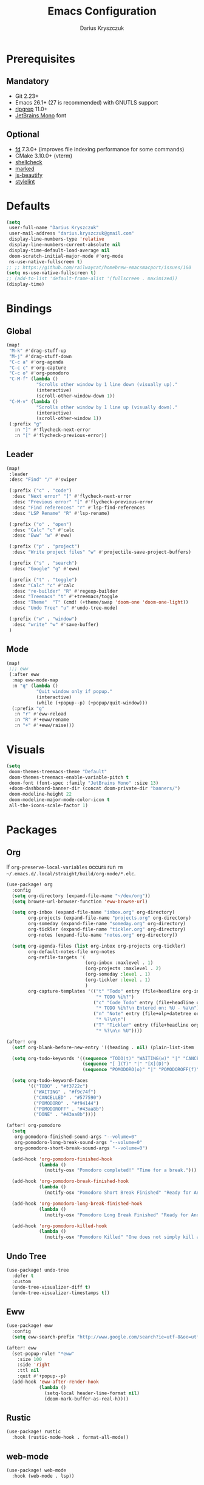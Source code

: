 #+TITLE: Emacs Configuration
#+AUTHOR: Darius Kryszczuk
#+EMAIL: darius.kryszczuk@gmail.com

* Prerequisites
** Mandatory
- Git 2.23+
- Emacs 26.1+ (27 is recommended) with GNUTLS support
- [[https://github.com/BurntSushi/ripgrep][ripgrep]] 11.0+
- [[https://www.jetbrains.com/lp/mono/][JetBrains Mono]] font
** Optional
- [[https://github.com/sharkdp/fd][fd]] 7.3.0+ (improves file indexing performance for some commands)
- CMake 3.10.0+ (vterm)
- [[https://github.com/koalaman/shellcheck][shellcheck]]
- [[https://github.com/markedjs/marked][marked]]
- [[https://github.com/beautify-web/js-beautify][js-beautify]]
- [[https://github.com/stylelint/stylelint][stylelint]]

* Defaults
#+BEGIN_SRC emacs-lisp
(setq
 user-full-name "Darius Kryszczuk"
 user-mail-address "darius.kryszczuk@gmail.com"
 display-line-numbers-type 'relative
 display-line-numbers-current-absolute nil
 display-time-default-load-average nil
 doom-scratch-initial-major-mode #'org-mode
 ns-use-native-fullscreen t)
;; ;; https://github.com/railwaycat/homebrew-emacsmacport/issues/160
(setq ns-use-native-fullscreen t)
;; (add-to-list 'default-frame-alist '(fullscreen . maximized))
(display-time)
#+END_SRC

* Bindings
** Global
#+BEGIN_SRC emacs-lisp
(map!
 "M-k" #'drag-stuff-up
 "M-j" #'drag-stuff-down
 "C-c a" #'org-agenda
 "C-c c" #'org-capture
 "C-c o" #'org-pomodoro
 "C-M-f" (lambda ()
           "Scrolls other window by 1 line down (visually up)."
           (interactive)
           (scroll-other-window-down 1))
 "C-M-v" (lambda ()
           "Scrolls other window by 1 line up (visually down)."
           (interactive)
           (scroll-other-window 1))
 (:prefix "g"
   :n "]" #'flycheck-next-error
   :n "[" #'flycheck-previous-error))
#+END_SRC

#+RESULTS:

** Leader
#+BEGIN_SRC emacs-lisp
(map!
 :leader
 :desc "Find" "/" #'swiper

 (:prefix ("c" . "code")
  :desc "Next error" "]" #'flycheck-next-error
  :desc "Previous error" "[" #'flycheck-previous-error
  :desc "Find references" "r" #'lsp-find-references
  :desc "LSP Rename" "R" #'lsp-rename)

 (:prefix ("o" . "open")
  :desc "Calc" "c" #'calc
  :desc "Eww" "w" #'eww)

 (:prefix ("p" . "project")
  :desc "Write project files" "w" #'projectile-save-project-buffers)

 (:prefix ("s" . "search")
  :desc "Google" "g" #'eww)

 (:prefix ("t" . "toggle")
  :desc "Calc" "c" #'calc
  :desc "re-builder" "R" #'regexp-builder
  :desc "Treemacs" "t" #'+treemacs/toggle
  :desc "Theme"  "T" (cmd! (+theme/swap 'doom-one 'doom-one-light))
  :desc "Undo Tree" "u" #'undo-tree-mode)

 (:prefix ("w" . "window")
  :desc "write" "w" #'save-buffer)
 )
#+END_SRC
** Mode
#+BEGIN_SRC emacs-lisp
(map!
 ;;; eww
 (:after eww
  :map eww-mode-map
  :n "q" (lambda ()
           "Quit window only if popup."
           (interactive)
           (while (+popup--p) (+popup/quit-window)))
  (:prefix "g"
   :n "r" #'eww-reload
   :n "R" #'+eww/rename
   :n "+" #'+eww/raise)))
#+END_SRC

* Visuals
#+BEGIN_SRC emacs-lisp
(setq
 doom-themes-treemacs-theme "Default"
 doom-themes-treemacs-enable-variable-pitch t
 doom-font (font-spec :family "JetBrains Mono" :size 13)
 +doom-dashboard-banner-dir (concat doom-private-dir "banners/")
 doom-modeline-height 22
 doom-modeline-major-mode-color-icon t
 all-the-icons-scale-factor 1)
#+END_SRC

* Packages
** Org
If ~org-preserve-local-variables~ occurs run ~rm ~/.emacs.d/.local/straight/build/org-mode/*.elc~.
#+BEGIN_SRC emacs-lisp
(use-package! org
  :config
  (setq org-directory (expand-file-name "~/dev/org"))
  (setq browse-url-browser-function 'eww-browse-url)

  (setq org-inbox (expand-file-name "inbox.org" org-directory)
        org-projects (expand-file-name "projects.org" org-directory)
        org-someday (expand-file-name "someday.org" org-directory)
        org-tickler (expand-file-name "tickler.org" org-directory)
        org-notes (expand-file-name "notes.org" org-directory))

  (setq org-agenda-files (list org-inbox org-projects org-tickler)
        org-default-notes-file org-notes
        org-refile-targets '(
                             (org-inbox :maxlevel . 1)
                             (org-projects :maxlevel . 2)
                             (org-someday :level . 1)
                             (org-tickler :level . 1)
                             )
        org-capture-templates '(("t" "Todo" entry (file+headline org-inbox "Tasks")
                                 "* TODO %i%?")
                                ("c" "Code Todo" entry (file+headline org-inbox "Code Tasks")
                                 "* TODO %i%?\n Entered on: %U - %a\n")
                                ("n" "Note" entry (file+olp+datetree org-default-notes-file)
                                 "* %?\n\n")
                                ("T" "Tickler" entry (file+headline org-tickler "Tickler")
                                 "* %?\n\n %U"))))

(after! org
  (setf org-blank-before-new-entry '((heading . nil) (plain-list-item . nil)))

  (setq org-todo-keywords '((sequence "TODO(t)" "WAITING(w)" "|" "CANCELLED(c)" "DONE(d)")
                            (sequence "[ ](T)" "|" "[X](D)")
                            (sequence "POMODORO(o)" "|" "POMODOROFF(f)")))

  (setq org-todo-keyword-faces
        '(("TODO" . "#f3722c")
          ("WAITING" . "#f9c74f")
          ("CANCELLED" . "#577590")
          ("POMODORO" . "#f94144")
          ("POMODOROFF" . "#43aa8b")
          ("DONE" . "#43aa8b"))))

(after! org-pomodoro
  (setq
   org-pomodoro-finished-sound-args "--volume=0"
   org-pomodoro-long-break-sound-args "--volume=0"
   org-pomodoro-short-break-sound-args "--volume=0")

  (add-hook 'org-pomodoro-finished-hook
            (lambda ()
              (notify-osx "Pomodoro completed!" "Time for a break.")))

  (add-hook 'org-pomodoro-break-finished-hook
            (lambda ()
              (notify-osx "Pomodoro Short Break Finished" "Ready for Another?")))

  (add-hook 'org-pomodoro-long-break-finished-hook
            (lambda ()
              (notify-osx "Pomodoro Long Break Finished" "Ready for Another?")))

  (add-hook 'org-pomodoro-killed-hook
            (lambda ()
              (notify-osx "Pomodoro Killed" "One does not simply kill a pomodoro!"))))
#+END_SRC
** Undo Tree
#+BEGIN_SRC emacs-lisp
(use-package! undo-tree
  :defer t
  :custom
  (undo-tree-visualizer-diff t)
  (undo-tree-visualizer-timestamps t))
#+END_SRC
** Eww
#+BEGIN_SRC emacs-lisp
(use-package! eww
  :config
  (setq eww-search-prefix "http://www.google.com/search?ie=utf-8&oe=utf-8&q="))

(after! eww
  (set-popup-rule! "*eww"
    :size 100
    :side 'right
    :ttl nil
    :quit #'+popup--p)
  (add-hook 'eww-after-render-hook
            (lambda ()
              (setq-local header-line-format nil)
              (doom-mark-buffer-as-real-h))))
#+END_SRC
** Rustic
#+BEGIN_SRC emacs-lisp
(use-package! rustic
  :hook (rustic-mode-hook . format-all-mode))
#+END_SRC
** web-mode
#+BEGIN_SRC emacs-lisp
(use-package! web-mode
  :hook (web-mode . lsp))
#+END_SRC

* Custom Elisp
My custom elisp functions.
** Popup
#+BEGIN_SRC emacs-lisp
(defun +popup--p (&optional window)
  "Returns t when WINDOW (or selected window) is a popup."
  (when (+popup-window-p (or window (selected-window))) t))
#+END_SRC

#+BEGIN_SRC emacs-lisp
(defun +popup/p ()
  "Returns t when selected window is a popup."
  (interactive)
  (message "Is popup -> %s" (if (+popup--p) "True" "False")))
#+END_SRC

#+BEGIN_SRC emacs-lisp
(defun +popup/raise-to-split-window ()
  "Raise popup to vertically splitted window."
  (interactive)
  (unless (+popup--p)
    (user-error "Cannot raise a non-popup window"))
  (other-window 1)
  (when (< (length (doom-visible-windows)) 2)
    (+evil-window-vsplit-a))
  (select-window (car (last (doom-visible-windows))))
  (+popup/other)
  (+popup/raise (selected-window)))
#+END_SRC

** Eww
#+BEGIN_SRC emacs-lisp
(defun +eww/rename ()
  "Rename eww buffer. Current page title as a default."
  (interactive)
  (let ((name (read-from-minibuffer "New name: " (+eww/page-title))))
       (rename-buffer name t)))
#+END_SRC

#+BEGIN_SRC emacs-lisp
(defun +eww/raise ()
  "Raise eww buffer and rename it to the page title."
  (interactive)
  (+popup/raise-to-split-window)
  (rename-buffer (+eww/page-title) t))
#+END_SRC

#+BEGIN_SRC emacs-lisp
(defun +eww/page-title ()
  "Returns web page title or nil. Print as side effect."
  (interactive)
  (when (eq major-mode 'eww-mode )
    (message (plist-get eww-data :title))))
#+END_SRC
** Theme
#+BEGIN_SRC emacs-lisp
(defun +theme/swap (theme1 theme2)
  "Toggle between THEME1 and THEME2 doom themes."
  (let ((target-theme (if (equal theme1 doom-theme)
                          theme2
                        theme1)))
    (progn
      (setq doom-theme target-theme)
      (doom/reload-theme))))
#+END_SRC
** Terminal Notifier
#+BEGIN_SRC emacs-lisp
(defun notify-osx (title message)
  (call-process "terminal-notifier"
                nil 0 nil
                "-group" "Emacs"
                "-title" title
                "-sender" "org.gnu.Emacs"
                "-message" message))
#+END_SRC


